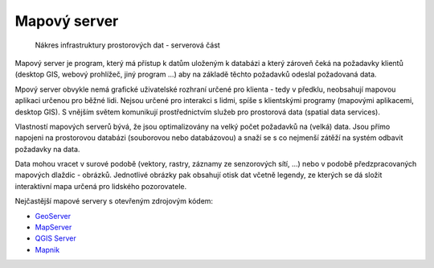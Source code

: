 Mapový server
#############

.. figure:: images/sdi-server.png

        Nákres infrastruktury prostorových dat - serverová část

Mapový server je program, který má přístup k datům uloženým k databázi a který
zároveň čeká na požadavky klientů (desktop GIS, webový prohlížeč, jiný program
...) aby na základě těchto požadavků odeslal požadovaná data.

Mpový server obvykle nemá grafické uživatelské rozhraní určené pro klienta -
tedy v předklu, neobsahují mapovou aplikaci určenou pro běžné lidi. Nejsou
určené pro interakci s lidmi, spíše s klientskými programy (mapovými aplikacemi,
desktop GIS). S vnějším světem komunikují prostřednictvím služeb pro prostorová
data (spatial data services).

Vlastností mapových serverů bývá, že jsou optimalizovány na velký počet
požadavků na (velká) data. Jsou přímo napojeni na prostorovou databázi
(souborovou nebo databázovou) a snaží se s co nejmenší zátěží na systém odbavit
požadavky na data.

Data mohou vracet v surové podobě (vektory, rastry, záznamy ze senzorových sítí,
...) nebo v podobě předzpracovaných mapových dlaždic - obrázků. Jednotlivé
obrázky pak obsahují otisk dat včetně legendy, ze kterých se dá složit
interaktivní mapa určená pro lidského pozorovatele.

Nejčastější mapové servery s otevřeným zdrojovým kódem:

* `GeoServer <https://geoserver.org>`_
* `MapServer <https://mapserver.org>`_
* `QGIS Server <https://qgis.org>`_
* `Mapnik <https://mapnik.org>`_

